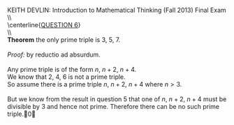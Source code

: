 #+TITLE:
#+AUTHOR:
#+LANGUAGE:  en
#+OPTIONS:   H:3 num:t toc:nil \n:nil @:t ::t |:t ^:t -:t f:t *:t <:t
#+OPTIONS:   TeX:t LaTeX:t skip:nil d:nil todo:t pri:nil tags:not-in-toc
#+INFOJS_OPT: view:nil toc:nil ltoc:t mouse:underline buttons:0 path:http://orgmode.org/org-info.js
#+EXPORT_SELECT_TAGS: export
#+EXPORT_EXCLUDE_TAGS: noexport
#+LINK_UP:
#+LINK_HOME:
#+XSLT:
#+LaTeX_HEADER: \usepackage{amsmath, amsthm, amssymb, breqn}
#+LaTeX_HEADER: \usepackage[margin=1in]{geometry}

\noindent{}KEITH DEVLIN: Introduction to Mathematical Thinking (Fall 2013)\hfill Final Exam \\
\\ \\
\centerline{\underline{QUESTION 6}} \\
\\ \\
\textbf{Theorem} the only prime triple is 3, 5, 7.\\
\\
\emph{Proof:} by reductio ad absurdum.\\
\\
Any prime triple is of the form \(n\), \(n+2\), \(n+4\). \\
We know that 2, 4, 6 is not a prime triple.\\
So assume there is a prime triple \(n\), \(n+2\), \(n+4\) where \(n > 3\). \\
\\
But we know from the result in question 5 that one of \(n\), \(n+2\), \(n+4\) must be divisible by 3 and hence not prime.
Therefore there can be no such prime triple.\qed
